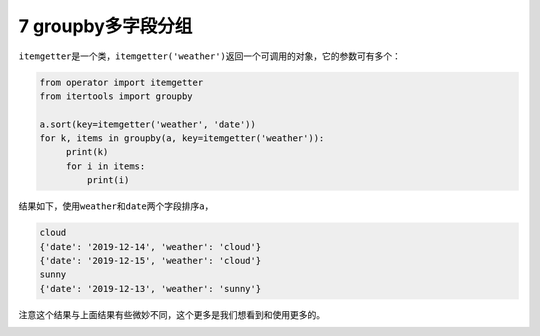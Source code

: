 7 groupby多字段分组
-------------------

``itemgetter``\ 是一个类，\ ``itemgetter('weather')``\ 返回一个可调用的对象，它的参数可有多个：

.. code:: python

   from operator import itemgetter
   from itertools import groupby

   a.sort(key=itemgetter('weather', 'date'))
   for k, items in groupby(a, key=itemgetter('weather')):
        print(k)
        for i in items:
            print(i)

结果如下，使用\ ``weather``\ 和\ ``date``\ 两个字段排序\ ``a``\ ，

.. code:: python

   cloud
   {'date': '2019-12-14', 'weather': 'cloud'}
   {'date': '2019-12-15', 'weather': 'cloud'}
   sunny
   {'date': '2019-12-13', 'weather': 'sunny'}

注意这个结果与上面结果有些微妙不同，这个更多是我们想看到和使用更多的。

.. _header-n2043:

